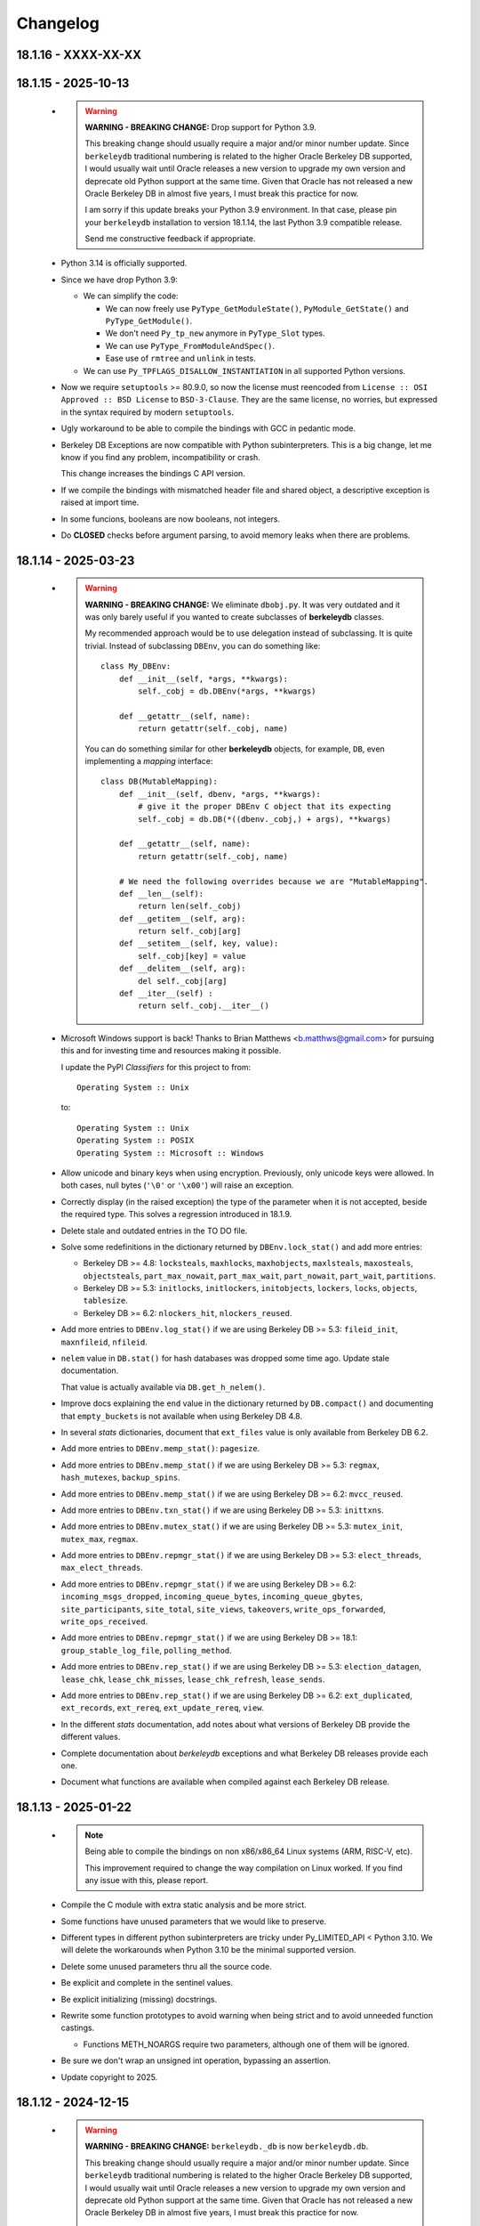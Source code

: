 Changelog
=========

18.1.16 - XXXX-XX-XX
--------------------

18.1.15 - 2025-10-13
--------------------

  - .. warning::

       **WARNING - BREAKING CHANGE:** Drop support for Python 3.9.

       This breaking change should usually require a major and/or
       minor number update. Since ``berkeleydb`` traditional
       numbering is related to the higher Oracle Berkeley DB
       supported, I would usually wait until Oracle releases a new
       version to upgrade my own version and deprecate old Python
       support at the same time. Given that Oracle has not
       released a new Oracle Berkeley DB in almost five years, I
       must break this practice for now.

       I am sorry if this update breaks your Python 3.9
       environment. In that case, please pin your ``berkeleydb``
       installation to version 18.1.14, the last Python 3.9
       compatible release.

       Send me constructive feedback if appropriate.

  - Python 3.14 is officially supported.

  - Since we have drop Python 3.9:

    - We can simplify the code:

      - We can now freely use ``PyType_GetModuleState()``,
        ``PyModule_GetState()`` and ``PyType_GetModule()``.

      - We don't need ``Py_tp_new`` anymore in ``PyType_Slot`` types.

      - We can use ``PyType_FromModuleAndSpec()``.

      - Ease use of ``rmtree`` and ``unlink`` in tests.

    - We can use ``Py_TPFLAGS_DISALLOW_INSTANTIATION`` in all
      supported Python versions.

  - Now we require ``setuptools`` >= 80.9.0, so now the license
    must reencoded from ``License :: OSI Approved :: BSD License``
    to ``BSD-3-Clause``. They are the same license, no worries,
    but expressed in the syntax required by modern ``setuptools``.

  - Ugly workaround to be able to compile the bindings with GCC
    in pedantic mode.

  - Berkeley DB Exceptions are now compatible with Python
    subinterpreters. This is a big change, let me know if you find
    any problem, incompatibility or crash.

    This change increases the bindings C API version.

  - If we compile the bindings with mismatched header file and
    shared object, a descriptive exception is raised at import
    time.

  - In some funcions, booleans are now booleans, not integers.

  - Do **CLOSED** checks before argument parsing, to avoid memory
    leaks when there are problems.

18.1.14 - 2025-03-23
--------------------

  - .. warning::

       **WARNING - BREAKING CHANGE:** We eliminate ``dbobj.py``.
       It was very outdated and it was only barely useful if you
       wanted to create subclasses of **berkeleydb** classes.

       My recommended approach would be to use delegation instead
       of subclassing. It is quite trivial. Instead of subclassing
       ``DBEnv``, you can do something like::

        class My_DBEnv:
            def __init__(self, *args, **kwargs):
                self._cobj = db.DBEnv(*args, **kwargs)

            def __getattr__(self, name):
                return getattr(self._cobj, name)

       You can do something similar for other **berkeleydb**
       objects, for example, ``DB``, even implementing a *mapping*
       interface::

        class DB(MutableMapping):
            def __init__(self, dbenv, *args, **kwargs):
                # give it the proper DBEnv C object that its expecting
                self._cobj = db.DB(*((dbenv._cobj,) + args), **kwargs)

            def __getattr__(self, name):
                return getattr(self._cobj, name)

            # We need the following overrides because we are "MutableMapping".
            def __len__(self):
                return len(self._cobj)
            def __getitem__(self, arg):
                return self._cobj[arg]
            def __setitem__(self, key, value):
                self._cobj[key] = value
            def __delitem__(self, arg):
                del self._cobj[arg]
            def __iter__(self) :
                return self._cobj.__iter__()

  - Microsoft Windows support is back! Thanks to Brian Matthews
    <b.matthws@gmail.com> for pursuing this and for investing time
    and resources making it possible.

    I update the PyPI *Classifiers* for this project to from::

        Operating System :: Unix

    to::

        Operating System :: Unix
        Operating System :: POSIX
        Operating System :: Microsoft :: Windows

  - Allow unicode and binary keys when using encryption.
    Previously, only unicode keys were allowed. In both cases,
    null bytes (``'\0'`` or ``'\x00'``) will raise an exception.

  - Correctly display (in the raised exception) the type of the
    parameter when it is not accepted, beside the required type.
    This solves a regression introduced in 18.1.9.

  - Delete stale and outdated entries in the TO DO file.

  - Solve some redefinitions in the dictionary returned by
    ``DBEnv.lock_stat()`` and add more entries:

    - Berkeley DB >= 4.8: ``locksteals``, ``maxhlocks``,
      ``maxhobjects``, ``maxlsteals``, ``maxosteals``,
      ``objectsteals``, ``part_max_nowait``, ``part_max_wait``,
      ``part_nowait``, ``part_wait``, ``partitions``.

    - Berkeley DB >= 5.3: ``initlocks``, ``initlockers``,
      ``initobjects``, ``lockers``, ``locks``, ``objects``,
      ``tablesize``.

    - Berkeley DB >= 6.2: ``nlockers_hit``, ``nlockers_reused``.

  - Add more entries to ``DBEnv.log_stat()`` if we are using
    Berkeley DB >= 5.3: ``fileid_init``, ``maxnfileid``,
    ``nfileid``.

  - ``nelem`` value in ``DB.stat()`` for hash databases was
    dropped some time ago. Update stale documentation.

    That value is actually available via ``DB.get_h_nelem()``.

  - Improve docs explaining the ``end`` value in the dictionary
    returned by ``DB.compact()`` and documenting that
    ``empty_buckets`` is not available when using Berkeley DB 4.8.

  - In several *stats* dictionaries, document that ``ext_files``
    value is only available from Berkeley DB 6.2.

  - Add more entries to ``DBEnv.memp_stat()``: ``pagesize``.

  - Add more entries to ``DBEnv.memp_stat()`` if we are using
    Berkeley DB >= 5.3: ``regmax``, ``hash_mutexes``,
    ``backup_spins``.

  - Add more entries to ``DBEnv.memp_stat()`` if we are using
    Berkeley DB >= 6.2: ``mvcc_reused``.

  - Add more entries to ``DBEnv.txn_stat()`` if we are using
    Berkeley DB >= 5.3: ``inittxns``.

  - Add more entries to ``DBEnv.mutex_stat()`` if we are using
    Berkeley DB >= 5.3: ``mutex_init``, ``mutex_max``, ``regmax``.

  - Add more entries to ``DBEnv.repmgr_stat()`` if we are using
    Berkeley DB >= 5.3: ``elect_threads``, ``max_elect_threads``.

  - Add more entries to ``DBEnv.repmgr_stat()`` if we are using
    Berkeley DB >= 6.2: ``incoming_msgs_dropped``,
    ``incoming_queue_bytes``, ``incoming_queue_gbytes``,
    ``site_participants``, ``site_total``, ``site_views``,
    ``takeovers``, ``write_ops_forwarded``,
    ``write_ops_received``.

  - Add more entries to ``DBEnv.repmgr_stat()`` if we are using
    Berkeley DB >= 18.1: ``group_stable_log_file``,
    ``polling_method``.

  - Add more entries to ``DBEnv.rep_stat()`` if we are using
    Berkeley DB >= 5.3: ``election_datagen``, ``lease_chk``,
    ``lease_chk_misses``, ``lease_chk_refresh``, ``lease_sends``.

  - Add more entries to ``DBEnv.rep_stat()`` if we are using
    Berkeley DB >= 6.2: ``ext_duplicated``, ``ext_records``,
    ``ext_rereq``, ``ext_update_rereq``, ``view``.

  - In the different *stats* documentation, add notes about what
    versions of Berkeley DB provide the different values.

  - Complete documentation about *berkeleydb* exceptions and what
    Berkeley DB releases provide each one.

  - Document what functions are available when compiled against
    each Berkeley DB release.

18.1.13 - 2025-01-22
--------------------

  - .. note::

       Being able to compile the bindings on non x86/x86_64 Linux
       systems (ARM, RISC-V, etc).

       This improvement required to change the way compilation on
       Linux worked. If you find any issue with this, please
       report.

  - Compile the C module with extra static analysis and be more
    strict.

  - Some functions have unused parameters that we would like to
    preserve.

  - Different types in different python subinterpreters are tricky
    under Py_LIMITED_API < Python 3.10. We will delete the
    workarounds when Python 3.10 be the minimal supported version.

  - Delete some unused parameters thru all the source code.

  - Be explicit and complete in the sentinel values.

  - Be explicit initializing (missing) docstrings.

  - Rewrite some function prototypes to avoid warning when being
    strict and to avoid unneeded function castings.

    - Functions METH_NOARGS require two parameters, although one
      of them will be ignored.

  - Be sure we don't wrap an unsigned int operation, bypassing an
    assertion.

  - Update copyright to 2025.

18.1.12 - 2024-12-15
--------------------

  - .. warning::

       **WARNING - BREAKING CHANGE:** ``berkeleydb._db`` is now
       ``berkeleydb.db``.

       This breaking change should usually require a major and/or
       minor number update. Since ``berkeleydb`` traditional
       numbering is related to the higher Oracle Berkeley DB
       supported, I would usually wait until Oracle releases a new
       version to upgrade my own version and deprecate old Python
       support at the same time. Given that Oracle has not
       released a new Oracle Berkeley DB in almost five years, I
       must break this practice for now.

       The new name has been available for ages and the change is
       trivial...

  - Solved ``DBEnv.memp_stat()`` crash when no database was opened
    yet. Triaged and reported by Rishin Goswami.

  - Added a new ``DBError`` subclass exception:
    ``DBNotSupportedError``.

  - Add tests for environment and database encryption.

  - Document what you should know about your key when using
    database encryption. Check the docs!

  - Python 3.14 added to the full test matrix.

  - Experimental Python 3.14 support. Tested under 3.14.0a2.

  - Export more error codes from Oracle Berkeley DB (which ones
    depends of what Oracle Berkeley DB version you use):
    DB_FOREIGN_CONFLICT, DB_LOG_BUFFER_FULL, DB_LOG_VERIFY_BAD,
    DB_REP_HANDLE_DEAD, DB_REP_LOCKOUT, DB_REP_UNAVAIL,
    DB_REP_WOULDROLLBACK, DB_SLICE_CORRUPT, DB_VERSION_MISMATCH,
    DB_REP_INELECT, DB_SYSTEM_MEM_MISSING. Some of those are not
    actually returned ever, but a generic Berkeley DB exception is
    raised. The error codes are available for completion.

    If you need some specific exception to be raised, let me know.

  - We export more values from Oracle Berkeley DB (which ones
    depends of what Oracle Berkeley DB version you use):

    - DB_LOCK_GET_TIMEOUT, DB_LOCK_PUT_READ, DB_LOCK_TIMEOUT,
      DB_LOCK_TRADE.

    - DB_EID_MASTER.

    - DB_REP_WRITE_FORWARD_TIMEOUT.

    - DB_EVENT_REP_AUTOTAKEOVER, DB_EVENT_REP_INQUEUE_FULL,
      DB_EVENT_REP_JOIN_FAILURE, DB_EVENT_REP_WOULD_ROLLBACK,
      DB_EVENT_MUTEX_DIED, DB_EVENT_FAILCHK_PANIC.

    - DB_REPMGR_ISELECTABLE, DB_REPMGR_ISPEER,
      DB_REPMGR_CONF_DISABLE_POLL, DB_REPMGR_CONF_ENABLE_EPOLL,
      DB_REPMGR_CONF_FORWARD_WRITES,
      DB_REPMGR_CONF_PREFMAS_CLIENT,
      DB_REPMGR_CONF_PREFMAS_MASTER, DB_REPMGR_NEED_RESPONSE.

    - DB_MEM_DATABASE, DB_MEM_DATABASE_LENGTH,
      DB_MEM_EXTFILE_DATABASE, DB_MEM_REP_SITE.

    - DB_LOG_EXT_FILE.

    - DB_SET_MUTEX_FAILCHK_TIMEOUT.

    - DB_SLICED.

    - DB_VERB_BACKUP, DB_VERB_REPMGR_SSL_ALL,
      DB_VERB_REPMGR_SSL_CONN, DB_VERB_REPMGR_SSL_IO,
      DB_VERB_SLICE.

    - DB_XA_CREATE.

  - Oracle Berkeley DB>=5.3: Beside ``db.DB_VERSION_STRING`` we
    now have ``db.DB_VERSION_FULL_STRING``.

  - Oracle Berkeley DB>=6.2: Beside ``db.DB_DBT_BLOB`` we now have
    ``db.DB_DBT_EXT_FILE``.

  - Being able to test against an especific Oracle Berkeley DB
    release.

  - Code cleanup:

    - Remove unnecessary semicolons in Python code.
    - Remove unused imports.
    - Split multiple imports in a single line.
    - Split multiple statements in multiple lines.
    - Delete dead assignments.
    - Delete ancient code for ``verbose`` and ``silent`` in test
      code. I never used it, and it is maintenance load.
    - Simplify some ``assertTrue()`` and ``assertFalse()``.
    - Imports directly from ``berkeleydb`` instead of ``test_all``.
    - Copyright and license texts should be in comments, not
      docstrings.
    - Be more verbose and clear in the comparison test code.
    - Use ``isinstance()`` for type comparison.
    - Tight some tests.
    - Change some ambiguous variables.
    - Solve or silence ``ruff`` warnings.
    - Delete legacy ``pychecker`` support.
    - Delete legacy ``PyUnit GUI`` support.

18.1.11 - 2024-10-29
--------------------

  - .. warning::

       **WARNING - BREAKING CHANGE:** Drop support for Python 3.8.

       This breaking change should usually require a major and/or
       minor number update. Since ``berkeleydb`` traditional
       numbering is related to the higher Oracle Berkeley DB
       supported, I would usually wait until Oracle releases a new
       version to upgrade my own version and deprecate old Python
       support at the same time. Given that Oracle has not
       released a new Oracle Berkeley DB in almost five years, I
       must break this practice for now.

       I am sorry if this update breaks your Python 3.8
       environment. In that case, please pin your ``berkeleydb``
       installation to version 18.1.10, the last Python 3.8
       compatible release.

       Send me constructive feedback if appropriate.

  - Now that minimum Python supported is 3.9, all ``bsddb.db``
    objects support weakref in all supported Python versions.

  - Release 18.1.10 was failing under Python 2 because a charset
    encoding error. Since this module can not be used under
    Python 2 at all, we were not in a hurry to solve it and
    provide a more useful error message.

  - Solve some file leaks in some tests in the wrong directory.

  - Python 3.13 is officially supported.

18.1.10 - 2024-06-24
--------------------

  - Since MS Windows is unsupported without community help, I
    deleted some legacy code. It could be restored if there is
    demand and some help to improve MS Windows support.

  - New URL for :Oracle:`Oracle documentation <index.html>`.

  - Now we also use Python Stable ABI under Python 3.8 and 3.9.

    Under Python 3.10 and up we can define types that users can
    not instantiate as ``Py_TPFLAGS_DISALLOW_INSTANTIATION``, but
    that flag is not available under previous Python versions.

    In Python 3.8 and 3.9 we used to do ``type->tp_new = NULL;``
    for that, but this approach is not available under Python
    Stable ABI. That is the reason this module could use Python
    Stable ABI only when compiled under Python 3.10 and superior.

    In this release we define the slot ``Py_tp_new`` as ``NULL``
    in Python 3.8 and 3.9 to achieve the same effect, and that is
    available under Python Stable ABI.

  - Since this module can now use Python Stable ABI under all
    supported Python releases, that is exactly what we do. From
    now on this module always uses Python Stable ABI.

  - .. warning::

       **WARNING - BREAKING CHANGE:** Change return value of
       ``berkeleydb.py_limited_api()``.

       This function was introduced in 18.1.9 and it is used to
       indicate if the module was using the Python Stable ABI or
       not, and the version Python Stable ABI used.

       Now that the module has been improved to use Python Stable
       ABI always, the function returns a tuple of integers. First
       tuple element tells us what Python Stable ABI version are
       we supporting. Second element tells us what Python release
       was this module compiled under, although it should work in
       any more recent Python release.

       Since this function was introduced in release 18.1.9, we
       consider this breaking change a minor infraction affecting
       most probably nobody.

  - Delete some unneeded ancient Python 2.x code.

  - Delete more unneeded code to check threading support since
    Python 3.7 and up always guarantee threads.

18.1.9 - 2024-06-19
-------------------

  - ``pkg_resources`` is deprecated, so migrate to
    ``packaging``. This is already provided by modern
    ``setuptools``. This change only affects you if you run the
    test suite.

  - If compiled under Python 3.10 or higher, we use the Python
    Stable ABI, as defined in PEP 384 and related PEPs. That is,
    you can use the same compiled module with any Python release
    if Python version >= 3.10.

    In order to achieve this, we have made these changes:

    - Some fast Python API (not error checking) have been replaced
      by somewhat slower functions (functions that do error
      checking), because the former are not available in the
      Stable ABI: ``PyBytes_GET_SIZE()``, ``PyBytes_AS_STRING()``,
      ``PyTuple_SET_ITEM()``.

    - We replaced ``PyErr_Warn()`` by ``PyErr_WarnEx()`` because
      it is not available in the Stable ABI.

    - When an exception is raised because an incompatible type,
      we need to write complicated code because
      ``Py_TYPE(keyobj)->tp_name`` is not available in the Stable
      ABI. Code generated for Python < 3.11 is "ugly", we will
      clean it up when the minimum supported Python version is
      3.11.

    - ``TYPE->tp_alloc`` is not available under the Stable ABI. We
      replace it with ``PyType_GenericNew()``.

    - Internal types that should NOT be instanciated by the user
      has ``type->tp_new = NULL``. This can not be done under the
      Stable ABI, so we use ``Py_TPFLAGS_DISALLOW_INSTANTIATION``
      flag. This is the reason we only create Stable ABI modules
      under Python >= 3.10, because that flag is defined in that
      Python release.

    - The new function ``berkeleydb.py_limited_api()`` returns an
      integer describing the minimum supported Stable ABI or
      ``None``. If ``None``, the module is not compiled with
      Stable ABI and can not be used with a different Python
      version. When not ``None``, the value of
      ``berkeleydb.py_limited_api()`` can be easily interpreted
      using something like ``hex(berkeleydb.py_limited_api())``.

  - Python 3.13 added to the full test matrix.

  - Experimental Python 3.13 support. Tested under 3.13.0b2.

  - This code can be compiled under MS Windows, but I am unable to
    provide support for it and it is far from trivial. Because of
    this and some complains about it, I change the *Classifiers*
    for this project from

      **Operating System :: OS Independent**

    to

      **Operating System :: Unix**

    I would restore MS Windows support if there is some kind of
    community support for it. I can not do it by myself alone.
    Sorry about that.

18.1.8 - 2023-10-05
-------------------

  - .. warning::

       **WARNING - BREAKING CHANGE:** Drop support for Python 3.7.

       This breaking change should usually require a major and/or
       minor number update. Since ``berkeleydb`` traditional
       numbering is related to the higher Oracle Berkeley DB
       supported, I would usually wait until Oracle releases a new
       version to upgrade my own version and deprecate old Python
       support at the same time. Given that Oracle has not
       released a new Oracle Berkeley DB in almost five years, I
       must break this practice for now.

       I am sorry if this update breaks your Python 3.7
       environment. In that case, please pin your ``berkeleydb``
       installation to version 18.1.6, the last Python 3.7
       compatible release.

       Send me constructive feedback if appropriate.

  - Progressing the implementation of PEP 489 – Multi-phase
    extension module initialization:
    https://peps.python.org/pep-0489/.

    - Types are now private per sub-interpreter, if you are
      compiling under Python >= 3.9.

    - Provide a per sub-interpreter capsule object.

    - Solve a tiny race condition when importing the module in
      multiple sub-interpreters at the same time.

  - Update the "api_version" value of the capsule object.

  - Solve a "deprecation warning" when using modern
    ``setuptools``.

  - For testing, we require at least ``setuptools`` >= 62.1.0
    installed on all supported Python versions.

  - Python 3.12 is officially supported.

18.1.7 - 2023-10-05
-------------------

  - Yanked version.

18.1.6 - 2023-05-10
-------------------

  - Initial implementation of PEP 489 – Multi-phase extension
    module initialization: https://peps.python.org/pep-0489/.

  - Update ``setuptools`` built-time dependency to version
    ">=65.5.0". A "pip" modern enough will automatically take care
    of this.

  - We must be sure we are testing the correct library. Previously
    we could be testing the installed library instead of
    development code.

  - Python 3.12 added to the full test matrix.

  - Experimental Python 3.12 support. Tested under 3.12.0a7.

18.1.5 - 2022-01-21
-------------------

  - .. warning::

       **WARNING - BREAKING CHANGE:** Drop support for Python 3.6.

       This breaking change should usually require a major and/or
       minor number update. Since ``berkeleydb`` traditional
       numbering is related to the higher Oracle Berkeley DB
       supported, I would usually wait until Oracle releases a new
       version to upgrade my own version and deprecate old Python
       support at the same time. Given that Oracle has not
       released a new Oracle Berkeley DB in almost four years, I
       must break this practice for now.

       I am sorry if this update breaks your Python 3.6
       environment. In that case, please pin your ``berkeleydb``
       installation to version 18.1.4, the last Python 3.6
       compatible release.

       Send me constructive feedback if appropriate.

  - Python 3.10 support.

  - Testsuite works now in Python 3.11.0a4.

  - Python 3.11 added to the full test matrix.

  - Python 3.11 deprecates the ancient but undocumented method
    ``unittest.makeSuite()`` and it will be deleted in Python
    3.13. We migrate the tests to
    ``unittest.TestLoader.loadTestsFromTestCase()``.

  - Experimental Python 3.11 support. Tested in 3.11.0a4.

18.1.4 - 2021-05-19
-------------------

  - If your "pip" is modern enough, ``setuptools`` is
    automatically added as a built-time dependency.

    If not, you **MUST** install ``setuptools`` package first.

18.1.3 - 2021-05-19
-------------------

  - Docs in https://docs.jcea.es/berkeleydb/.

  - ``make publish`` build and publish the documentation online.

  - Python 3.10 deprecated ``distutils``. ``setuptools`` is now an
    installation dependency.

  - ``make dist`` will generate the HTML documentation and will
    include it in the released package. You can unpack the package
    to read the docs.

  - Do not install tests anymore when doing ``pip install``,
    although the tests are included in the package. You can unpack
    the package to study the tests, maybe in order to learn about
    how to use advanced Oracle Berkeley DB features.

    This change had an unexpected ripple effect in all code. Hopefully for the
    better.

  - Python 3.10 couldn't find build directory.

  - Python 3.10.0a2 test suite compatibility.

  - Python 3.10 added to the full test matrix.

  - After Python 3.7, threads are always available. Take them for granted,
    even in Python 3.6.

  - In the same direction, now some libraries are always available: pathlib,
    warnings, queue, gc.

  - Support ``DB.get_lk_exclusive()`` and
    ``DB.set_lk_exclusive()`` if you are linking against Oracle
    Berkeley DB 5.3 or newer.

  - .. warning::

       **WARNING - BREAKING CHANGE:** The record number in the
       tuple returned by ``DB.consume()`` is now a number instead
       of a binary key.

  - .. warning::

       **WARNING - BREAKING CHANGE:** The record number in the
       tuple returned by ``DB.consume_wait()`` is now a number
       instead of a binary key.

  - ``DB.consume()`` and ``DB.consume_wait()`` now can request
    partial records.

  - ``DB.get()`` and ``DB.pget()`` could misunderstand flags.

  - If you are using Oracle Berkeley DB 5.3 or newer, you have
    these new flags: ``DB_BACKUP_CLEAN``, ``DB_BACKUP_FILES``,
    ``DB_BACKUP_NO_LOGS``, ``DB_BACKUP_SINGLE_DIR`` and
    ``DB_BACKUP_UPDATE``, ``DB_BACKUP_WRITE_DIRECT``,
    ``DB_BACKUP_READ_COUNT``, ``DB_BACKUP_READ_SLEEP``,
    ``DB_BACKUP_SIZE``.

  - If you are using Oracle Berkeley DB 18.1 or newer, you have these new
    flags: ``DB_BACKUP_DEEP_COPY``.

  - ``DBEnv.backup()``, ``DBEnv.dbbackup()``
    ``DB.get_backup_config()`` and ``DB.set_backup_config()``
    available if you are using Oracle Berkeley DB 5.3 or newer.
    These methods allow you to do hot backups without needing to
    follow a careful procedure, and they can be incremental.

  - Changelog moved to Sphinx documentation.

18.1.2 - 2020-12-07
-------------------

  * Releases 18.1.0 and 18.1.1 were incomplete. Thanks to Mihai.i
    for reporting.

  * Export exception ``DBMetaChksumFail`` (from error
    ``DB_META_CHKSUM_FAIL``) if running Oracle Berkeley DB version
    6.2 or newer.

  * Support Heap access method if you are linking against Oracle Berkeley DB
    5.3 or newer.

    - ``DB.put()`` can add new records or overwrite old ones in
      Heap access method.

    - ``DB.append()`` was extended to support Heap access method.

    - ``DB.cursor()`` was extended to support Heap access method.

    - Implement, test and document ``DB.get_heapsize()``,
      ``DB.set_heapsize()``, ``DB.get_heap_regionsize()`` and
      ``DB.set_heap_regionsize()``.

    - Export exception ``DBHeapFull`` (from error
      ``DB_HEAP_FULL``).

    - ``DB.stats()`` provides stats for Heap access method.

  * .. warning::

      **WARNING - BREAKING CHANGE:** Add ``dbtype`` member in
      ``DBObject`` object in the C API. Increase C API version.
      This change has ripple effect in the code.

  * .. warning::

       **WARNING - BREAKING CHANGE:** ``primaryDBType`` member in
       ``DBObject`` object in the C API is now type ``DBTYPE``.
       Increase C API version. This change has ripple effect in
       the code.

  * Now ``DB.get_type()`` can be called anytime and it doesn't
    raise an exception if called before the database is open. If
    the database type is not known, ``DB_UNKNOWN`` is returned.
    This is a deviation from the Oracle Berkeley DB C API.

  * .. warning::

       **WARNING - BREAKING CHANGE:** ``DB.type()`` method is
       dropped. It was never documented. Use ``DB.get_type()``.

  * ``DB.stats()`` returns new keys in the dictionary:

    - Hash, Btree and Recno access methods: Added ``metaflags``
      (always) and ``ext_files`` (if linked against Oracle
      Berkeley DB 6.2 or newer).

    - Queue access method: Added ``metaflags`` (always).

18.1.1 - 2020-12-01
-------------------

  * If you try to install this library in an unsupported Python
    environment, instruct the user about how to install legacy
    ``bsddb3`` library.

  * Expose ``DBSite`` object in the C API. Increase C API version.

  * .. warning::

       **WARNING - BREAKING CHANGE:** Ancient release 4.2.8 added
       weakref support to all bsddb.db objects, but from now on
       this feature requires at least Python 3.9 because I have
       migrated from static types to heap types. Let me know if
       this is a problem for you. I could, for example, keep the
       old types in Python < 3.9, if needed.

       Details:

       Py_tp_dictoffset / Py_tp_finalize are unsettable in stable API
       https://bugs.python.org/issue38140

       bpo-38140: Make dict and weakref offsets opaque for C heap types (#16076)
       https://github.com/python/cpython/commit/3368f3c6ae4140a0883e19350e672fd09c9db616

  * ``_iter_mixin`` and ``_DBWithCursor`` classes have been
    rewritten to avoid the need of getting a weak reference to
    ``DBCursor`` objects, since now it is problematic if Python <
    3.9.

  * Wai Keen Woon and Nik Adam sent some weeks ago a patch to
    solve a problem with ``DB.verify()`` always succeeding.
    Refactoring in that area in 18.1.0 made that patch unneeded,
    but I added the test case provided to the test suite.

  * ``DBEnv.cdsgroup_begin()`` implemented.

  * ``DBTxn.set_priority()`` and ``DBTxn.get_priority()``
    implemented. You need to link this library against Oracle
    Berkeley DB >= 5.3.

  * ``DBEnv.set_lk_max()`` was deprecated and deleted long time
    ago. Time to delete it from documentation too.

  * .. warning::

       **WARNING - BREAKING CHANGE:** ``DB.compact()`` used to
       return a number, but now it returns a dictionary. If you
       need access to the old return value, you can do
       ``DB.compact()['pages_truncated']``.

  * ``DB.compact()`` has been supported ``txn`` parameter for a
    long time, but it was not documented.

  * The dictionary returned by ``DB.compact()`` has an ``end``
    entry marking the database key/page number where the
    compaction stopped. You could use it to do partial/incremental
    database compaction.

  * Add an optional parameter to ``DBEnv.log_flush()``.

  * You can override the directory where the tests are run with TMPDIR
    environment variable. If that environment variable is not
    defined, test will run in ``/tmp/ram/`` if exists and in
    ``/tmp`` if ``/tmp/ram/`` doesn't exists or it is not a
    directory. The idea is that ``/tmp/ram/`` is a ramdisk and the
    test will run faster.

18.1.0 - 2020-11-12
-------------------

  * ``bsddb`` name is reserved in PYPI, so we rename the project
    to ``berkeleydb``. This has been a long trip:
    http://mailman.jcea.es/pipermail/pybsddb/2008-March/000019.html

18.1.0-pre
----------

  * Support Oracle Berkeley DB 18.1.x.
  * Drop support for Oracle Berkeley DB 4.7, 5.1 and 6.1.
  * Drop support for Python 2.6, 2.7, 3.3, 3.4 and 3.5.
  * The library name is migrated from ``bsddb3`` to ``bsddb``. Reasons:

    - In the old days, ``bsddb`` module was integrated with Python < 3 . The
      release rate of new Python interpreters was slow, so ``bsddb`` was
      also distributed as an external package for faster deployment of
      improvements and support of new Oracle Berkeley DB releases. In order to
      be able to install a new version of this package without conflicting
      with the internal python ``bsddb``, a new package name was required.
      At the time, the chosen name was ``bsddb3`` because it was the major
      release version of the supported Oracle Berkeley DB library.

      After Oracle released Berkeley DB major versions 4, 5, 6 and 18, ``bsddb3``
      name was retained for compatibility, although it didn't make sense
      anymore.

    - ``bsddb3`` seems to refer to the Python 3 version of ``bsddb``. This
      was never the case, and that was confusing. Even more now that
      legacy ``bsddb3`` is the Python 2/3 codebase and the new ``bsddb`` is
      Python 3 only.

    - Since from now on this library is Python 3 only, I would hate that
      Python 2 users upgrading their Berkeley DB libraries would render
      their installation unable to run. In order to avoid that, a new name
      for the package is a good idea.

    - I decided to go back to ``bsddb``, since Python 2.7 is/should be dead.

    - If you are running Python 3, please update your code to use
      ``bsddb`` instead of ``bsddb3``.

      The old practice was to do:

          ``import bsddb3 as bsddb``

      Now you can change that to:

          ``import bsddb``

  * This library was usually know as ``bsddb``, ``bsddb3`` or ``pybsddb``.
    From now on, it is ``bsddb`` everywhere.
  * Testsuite driver migrated to Python 3.
  * Since Oracle Berkeley DB 4.7 is not supported anymore,
    ancient method ``DBEnv.set_rpc_server()`` is not available anymore.
  * If you try to install this package on Python 2,
    an appropriate error is raised and directions are provided.
  * Remove dead code for unsupported Python releases.
  * Remove dead code for unsupported Oracle Berkeley DB releases.
  * .. warning::

       **WARNING:** Now **ALL** keys and values must be bytes (or
       ints when appropriate). Previous releases did mostly
       transparent encoding. This is not the case anymore. All
       needed encoding must be explicit in your code, both when
       reading and when writing to the database.

  * In previous releases, database cursors were iterable under Python 3,
    but not under Python 2. For this release, database cursors are not
    iterable anymore. This will be improved in a future release.
  * In previous releases, log cursors were iterable under Python 3,
    but not under Python 2. For this release, log cursors are not
    iterable anymore. This will be improved in a future release.
  * Support for ``DB_REPMGR_CONF_DISABLE_SSL`` flag in
    ``DB_ENV.rep_set_config()``.
  * .. warning::

       **WARNING:** In Oracle Berkeley DB 18.1 and up, Replication
       Manager uses SSL by default.

       This configuration is currently unsupported.

       If you use Oracle Berkeley DB 18.1 and up and Replication
       Manager, you *MUST* configure the DB environment to not use
       SSL. You must do

          ``DB_ENV.rep_set_config(db.DB_REPMGR_CONF_DISABLE_SSL, 1)``

       in your code.

       This limitation will be overcomed in a future release of this project.

  * ``open()`` methods allow path-like objects.
  * ``DBEnv.open()`` accepts keyword arguments.
  * ``DBEnv.open()`` allows no homedir and a homedir of ``None``.
  * ``DB.set_re_source()`` uses local filename encoding.
  * ``DB.set_re_source()`` accepts path-like objects if using Python 3.6 or up.
  * ``DB.verify()`` was doing nothing at all. Now actually do the job.
  * ``DB.verify()`` accepts path-like objects for ``filename`` and ``outfile`` if
    using Python 3.6 or up.
  * ``DB.upgrade()`` accepts path-like objects if using Python 3.6 or up.
  * ``DB.remove()`` accepts path-like objects if using Python 3.6 or up.
  * ``DB.remove()`` could leak objects.
  * ``DB.rename()`` accepts path-like objects if using Python 3.6 or up.
  * ``DB.rename()`` correctly invalidates the DB handle.
  * ``DB.get_re_source()`` returns unicode objects with the local
    filename encoding.
  * ``DB_ENV.fileid_reset()`` accepts path-like objects if using Python 3.6 or
    up.
  * ``DB_ENV.log_file()`` correctly encode the filename according to the
    system FS encoding.
  * ``DB_ENV.log_archive()`` correctly encode the filenames according to the
    system FS encoding.
  * ``DB_ENV.lsn_reset()`` accepts path-like objects if using Python 3.6 or up.
  * ``DB_ENV.remove()`` accepts path-like objects if using Python 3.6 or up.
  * ``DB_ENV.remove()`` used to leave the DBENV handle in an unstable state.
  * ``DB_ENV.dbrename()`` accepts path-like objects for ``filename`` and ``newname``
    if using Python 3.6 or up.
  * ``DB_ENV.dbremove()`` accepts path-like objects if using Python 3.6 or up.
  * ``DB_ENV.set_lg_dir()`` uses local filename encoding.
  * ``DB_ENV.set_lg_dir()`` accepts path-like objects if using Python 3.6 or up.
  * ``DB_ENV.get_lg_dir()`` returns unicode objects with the local
    filename encoding.
  * ``DB_ENV.set_tmp_dir()`` uses local filename encoding.
  * ``DB_ENV.set_tmp_dir()`` accepts path-like objects if using Python 3.6 or up.
  * ``DB_ENV.get_tmp_dir()`` returns unicode objects with the local
    filename encoding.
  * ``DB_ENV.set_data_dir()`` uses local filename encoding.
  * ``DB_ENV.set_data_dir()`` accepts path-like objects if using Python 3.6 or
    up.
  * ``DB_ENV.get_data_dirs()`` returns a tuple of unicode objects encoded with
    the local filename encoding.
  * ``DB_ENV.log_prinf()`` requires a bytes object not containing '\0'.
  * The ``DB_ENV.lock_get()`` name can not be None.
  * ``DB_ENV.set_re_pad()`` param must be bytes or integer.
  * ``DB_ENV.get_re_pad()`` returns bytes.
  * ``DB_ENV.set_re_delim()`` param must be bytes or integer.
  * ``DB_ENV.get_re_delim()`` returns bytes.
  * In the C code we don't need ``statichere`` neither ``staticforward``
    workarounds anymore.
  * ``db.DB*`` objects are created via the native classes, not via
    factories anymore.
  * Drop support for ``dbtables``. If you need it back, let me know.
  * In Python 3.9, ``find_unused_port`` has been moved to
    ``test.support.socket_helper``. Reported by Michał Górny.
  * If we use ``set_get_returns_none()`` in the environment,
    the value could not be correctly inherited by the child
    databases. Reported by Patrick Laimbock and modern GCC
    warnings.
  * Do not leak test files and directories.
